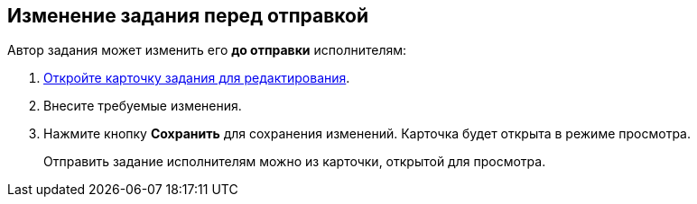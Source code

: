 
== Изменение задания перед отправкой

Автор задания может изменить его *до отправки* исполнителям:

[[task_clh_5nf_nj__steps_qvj_14f_nj]]
. xref:OpenCardForEdit.adoc[Откройте карточку задания для редактирования].
. Внесите требуемые изменения.
. Нажмите кнопку *Сохранить* для сохранения изменений. Карточка будет открыта в режиме просмотра.
+
Отправить задание исполнителям можно из карточки, открытой для просмотра.
